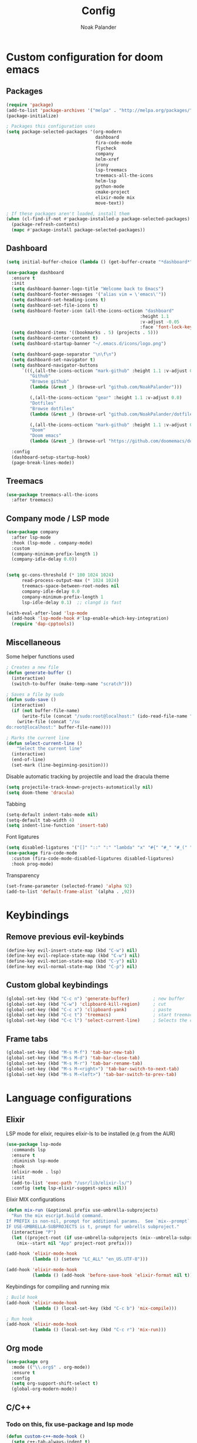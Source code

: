 #+title: Config
#+author: Noak Palander
#+email: noak.palander@protonmail.com
#+property: header-args :tangle "config.el"
#+startup: showeverything

* Custom configuration for doom emacs

** Packages
#+begin_src emacs-lisp
(require 'package)
(add-to-list 'package-archives '("melpa" . "http://melpa.org/packages/") t)
(package-initialize)

; Packages this configuration uses
(setq package-selected-packages '(org-modern
                                  dashboard
                                  fira-code-mode
                                  flycheck
                                  company
                                  helm-xref
                                  irony
                                  lsp-treemacs
                                  treemacs-all-the-icons
                                  helm-lsp
                                  python-mode
                                  cmake-project
                                  elixir-mode mix
                                  move-text))

; If these packages aren't loaded, install them
(when (cl-find-if-not #'package-installed-p package-selected-packages)
  (package-refresh-contents)
  (mapc #'package-install package-selected-packages))
#+end_src

** Dashboard
#+begin_src emacs-lisp
(setq initial-buffer-choice (lambda () (get-buffer-create "*dashboard*")))

(use-package dashboard
  :ensure t
  :init
  (setq dashboard-banner-logo-title "Welcome back to Emacs")
  (setq dashboard-footer-messages '("alias vim = \'emacs\'"))
  (setq dashboard-set-heading-icons t)
  (setq dashboard-set-file-icons t)
  (setq dashboard-footer-icon (all-the-icons-octicon "dashboard"
                                                   :height 1.1
                                                   :v-adjust -0.05
                                                   :face 'font-lock-keyword-face))
  (setq dashboard-items '((bookmarks . 5) (projects . 5)))
  (setq dashboard-center-content t)
  (setq dashboard-startup-banner "~/.emacs.d/icons/logo.png")

  (setq dashboard-page-separator "\n\f\n")
  (setq dashboard-set-navigator t)
  (setq dashboard-navigator-buttons
      `(((,(all-the-icons-octicon "mark-github" :height 1.1 :v-adjust 0.0)
         "Github"
         "Browse github"
         (lambda (&rest _) (browse-url "github.com/NoakPalander")))

         (,(all-the-icons-octicon "gear" :height 1.1 :v-adjust 0.0)
         "Dotfiles"
         "Browse dotfiles"
         (lambda (&rest _) (browse-url "github.com/NoakPalander/dotfiles")))

         (,(all-the-icons-octicon "mark-github" :height 1.1 :v-adjust 0.0)
         "Doom"
         "Doom emacs"
         (lambda (&rest _) (browse-url "https://github.com/doomemacs/doomemacs"))))))

  :config
  (dashboard-setup-startup-hook)
  (page-break-lines-mode))
#+end_src

** Treemacs
#+begin_src emacs-lisp
(use-package treemacs-all-the-icons
  :after treemacs)
#+end_src

** Company mode / LSP mode
#+begin_src emacs-lisp
(use-package company
  :after lsp-mode
  :hook (lsp-mode . company-mode)
  :custom
  (company-minimum-prefix-length 1)
  (company-idle-delay 0.0))


(setq gc-cons-threshold (* 100 1024 1024)
      read-process-output-max (* 1024 1024)
      treemacs-space-between-root-nodes nil
      company-idle-delay 0.0
      company-minimum-prefix-length 1
      lsp-idle-delay 0.1)  ;; clangd is fast

(with-eval-after-load 'lsp-mode
  (add-hook 'lsp-mode-hook #'lsp-enable-which-key-integration)
  (require 'dap-cpptools))
#+end_src

** Miscellaneous
Some helper functions used
#+begin_src emacs-lisp
; Creates a new file
(defun generate-buffer ()
  (interactive)
  (switch-to-buffer (make-temp-name "scratch")))

; Saves a file by sudo
(defun sudo-save ()
  (interactive)
  (if (not buffer-file-name)
      (write-file (concat "/sudo:root@localhost:" (ido-read-file-name "File:")))
    (write-file (concat "/su
do:root@localhost:" buffer-file-name))))

; Marks the current line
(defun select-current-line ()
    "Select the current line"
  (interactive)
  (end-of-line)
  (set-mark (line-beginning-position)))
#+end_src

Disable automatic tracking by projectile and load the dracula theme
#+begin_src emacs-lisp
(setq projectile-track-known-projects-automatically nil)
(setq doom-theme 'dracula)
#+end_src

Tabbing
#+begin_src emacs-lisp
(setq-default indent-tabs-mode nil)
(setq-default tab-width 4)
(setq indent-line-function 'insert-tab)
#+end_src

Font ligatures
#+begin_src emacs-lisp
(setq disabled-ligatures '("[]" "::" ":" "lambda" "x" "#{" "#_" "#_(" "+" "<<" ">>" "*" "++"))
(use-package fira-code-mode
  :custom (fira-code-mode-disabled-ligatures disabled-ligatures)
  :hook prog-mode)
#+end_src

Transparency
#+begin_src emacs-lisp
(set-frame-parameter (selected-frame) 'alpha 92)
(add-to-list 'default-frame-alist `(alpha . ,92))
#+end_src

* Keybindings
** Remove previous evil-keybinds
#+begin_src emacs-lisp
(define-key evil-insert-state-map (kbd "C-w") nil)
(define-key evil-replace-state-map (kbd "C-w") nil)
(define-key evil-motion-state-map (kbd "C-y") nil)
(define-key evil-normal-state-map (kbd "C-p") nil)
#+end_src

** Custom global keybindings
#+begin_src emacs-lisp
(global-set-key (kbd "C-c n") 'generate-buffer)         ; new buffer
(global-set-key (kbd "C-w") 'clipboard-kill-region)     ; cut
(global-set-key (kbd "C-c x") 'clipboard-yank)          ; paste
(global-set-key (kbd "C-c t") 'treemacs)                ; start treemacs
(global-set-key (kbd "C-c l") 'select-current-line)     ; Selects the current line
#+end_src

** Frame tabs
#+begin_src emacs-lisp
(global-set-key (kbd "M-s M-f") 'tab-bar-new-tab)                       ; Creates a new tab
(global-set-key (kbd "M-s M-d") 'tab-bar-close-tab)                     ; Closes the tab
(global-set-key (kbd "M-s M-r") 'tab-bar-rename-tab)                    ; Renames the tab
(global-set-key (kbd "M-s M-<right>") 'tab-bar-switch-to-next-tab)      ; Move to the next tab (right)
(global-set-key (kbd "M-s M-<left>") 'tab-bar-switch-to-prev-tab)       ; Move to the previous tab (left)
#+end_src

* Language configurations

[[./icons/elixir.png]]

** Elixir
LSP mode for elixir, requires elixir-ls to be installed (e.g from the AUR)
#+begin_src emacs-lisp
(use-package lsp-mode
  :commands lsp
  :ensure t
  :diminish lsp-mode
  :hook
  (elixir-mode . lsp)
  :init
  (add-to-list 'exec-path "/usr/lib/elixir-ls/")
  :config (setq lsp-elixir-suggest-specs nil))
#+end_src

Elixir MIX configurations
#+begin_src emacs-lisp
(defun mix-run (&optional prefix use-umbrella-subprojects)
  "Run the mix escript.build command.
If PREFIX is non-nil, prompt for additional params.  See `mix--prompt`
IF USE-UMBRELLA-SUBPROJECTS is t, prompt for umbrells subproject."
  (interactive "P")
  (let ((project-root (if use-umbrella-subprojects (mix--umbrella-subproject-prompt) (mix--project-root))))
    (mix--start nil "App" project-root prefix)))

(add-hook 'elixir-mode-hook
          (lambda () (setenv "LC_ALL" "en_US.UTF-8")))

(add-hook 'elixir-mode-hook
          (lambda () (add-hook 'before-save-hook 'elixir-format nil t)))
#+end_src

Keybindings for compiling and running mix
#+begin_src emacs-lisp
; Build hook
(add-hook 'elixir-mode-hook
          (lambda () (local-set-key (kbd "C-c b") 'mix-compile)))

; Run hook
(add-hook 'elixir-mode-hook
          (lambda () (local-set-key (kbd "C-c r") 'mix-run)))
#+end_src

** Org mode
#+begin_src emacs-lisp
(use-package org
  :mode (("\\.org$" . org-mode))
  :ensure t
  :config
  (setq org-support-shift-select t)
  (global-org-modern-mode))
#+end_src

** C/C++
*** Todo on this, fix use-package and lsp mode
#+begin_src emacs-lisp
(defun custom-c++-mode-hook ()
  (setq c++-tab-always-indent t)
  (setq c-basic-offset 4)
  (setq c-indent-level 4)
  (setq tab-stop-list '(4 8 12 16 20 24 28 32 36 40 44 48 52 56 60))
  (setq tab-width 4)
  (setq indent-tabs-mode t))

(which-key-mode)
(add-hook 'c-mode-common-hook 'custom-c++-mode-hook)
(add-hook 'c++-mode-hook 'treemacs)

; C-hook
(defun my-c-mode-common-hook ()
  ;; my customizations for all of c-mode, c++-mode, objc-mode, java-mode
  (c-set-offset 'substatement-open 0)
  ;; other customizations can go here

  (setq c++-tab-always-indent t)
  (setq c-basic-offset 4)                  ;; Default is 2
  (setq c-indent-level 4)                  ;; Default is 2

  (setq tab-stop-list '(4 8 12 16 20 24 28 32 36 40 44 48 52 56 60))
  (setq tab-width 4)
  (setq indent-tabs-mode t))  ; use spaces only if nil

(add-hook 'c-mode-common-hook 'my-c-mode-common-hook)
#+end_src

** Python
#+begin_src emacs-lisp
(use-package pyvenv
  :ensure t
  :config
  (pyvenv-mode 1))

(use-package lsp-mode
  :commands lsp
  :ensure t
  :diminish lsp-mode
  :hook
  (python-mode . lsp)
  :init)
#+end_src
